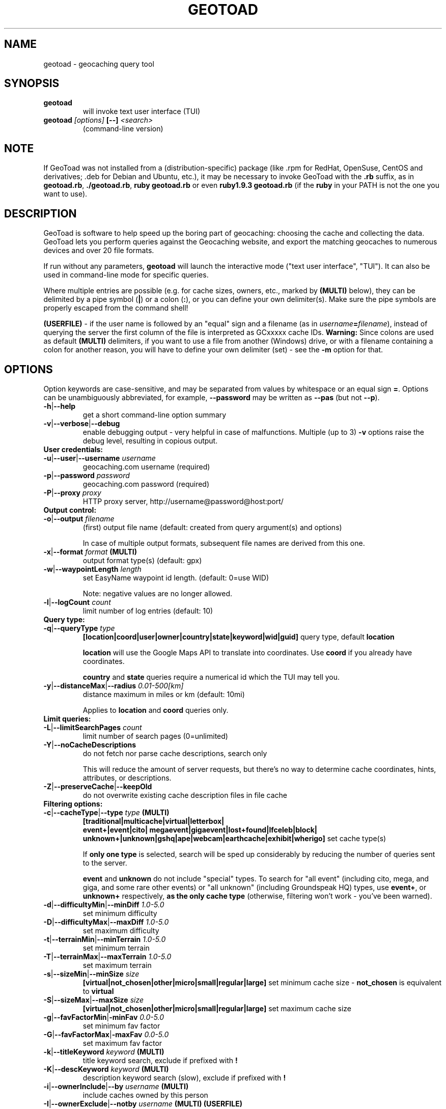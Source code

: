 .TH GEOTOAD 1
.SH NAME
geotoad \- geocaching query tool
.SH SYNOPSIS
.TP
.B geotoad
 will invoke text user interface (TUI)
.TP
.B geotoad \fI[options]\fR \fB[--]\fR \fI<search>\fR
 (command-line version)
.SH NOTE
If GeoToad was not installed from a (distribution-specific) package
(like .rpm for RedHat, OpenSuse, CentOS and derivatives; .deb for Debian
and Ubuntu, etc.), it may be necessary to invoke GeoToad with the
.B .rb
suffix, as in \fBgeotoad.rb\fR, \fB./geotoad.rb\fR, \fBruby geotoad.rb\fR
or even \fBruby1.9.3 geotoad.rb\fR
(if the \fBruby\fR in your PATH is not the one you want to use).
'
'In a Windows environment, when not using the installer, create a desktop
'link - using a terminal is highly recommended.
.SH DESCRIPTION
GeoToad is software to help speed up the boring part of geocaching:
choosing the cache and collecting the data. GeoToad lets you perform
queries against the Geocaching website, and export the matching geocaches
to numerous devices and over 20 file formats.
.P
If run without any parameters,
.B geotoad
will launch the interactive mode ("text user interface", "TUI").
It can also be used in command-line mode for specific queries.
.PP
Where multiple entries are possible (e.g. for cache sizes, owners, etc.,
marked by \fB(MULTI)\fR below),
they can be delimited by a pipe symbol (\fB|\fR) or a colon (\fB:\fR),
or you can define your own delimiter(s).
Make sure the pipe symbols are properly escaped from the command shell!
.PP
\fB(USERFILE)\fR - if the user name is followed by an "equal" sign and a filename
(as in \fIusername\fR\fB=\fR\fIfilename\fR),
instead of querying the server the first column of the file is interpreted as
GCxxxxx cache IDs.
\fBWarning:\fR Since colons are used as default \fB(MULTI)\fR delimiters,
if you want to use a file from another (Windows) drive, or with a filename
containing a colon for another reason, you will have to define your own
delimiter (set) - see the \fB-m\fR option for that.
.SH OPTIONS
Option keywords are case-sensitive, and may be separated from values by whitespace
or an equal sign \fB=\fR.
Options can be unambiguously abbreviated, for example, \fB--password\fR may be written
as \fB--pas\fR (but not \fB--p\fR).
.TP
\fB-h\fR|\fB--help\fR
get a short command-line option summary
.TP
\fB-v\fR|\fB--verbose\fR|\fB--debug\fR
enable debugging output - very helpful in case of malfunctions.
Multiple (up to 3) \fB-v\fR options raise the debug level, resulting in copious output.
.TP
.B User credentials:
.TP
\fB-u\fR|\fB--user\fR|\fB--username\fR \fIusername\fR
geocaching.com username (required)
.TP
\fB-p\fR|\fB--password\fR \fIpassword\fR
geocaching.com password (required)
.TP
\fB-P\fR|\fB--proxy\fR \fIproxy\fR
HTTP proxy server, http://username@password@host:port/
.TP
.B Output control:
.TP
\fB-o\fR|\fB--output\fR \fIfilename\fR
(first) output file name (default: created from query argument(s) and options)

In case of multiple output formats, subsequent file names are derived from this one.
.TP
\fB-x\fR|\fB--format\fR \fIformat\fR  \fB(MULTI)\fR
output format type(s) (default: gpx)
.TP
\fB-w\fR|\fB--waypointLength\fR \fIlength\fR
set EasyName waypoint id length. (default: 0=use WID)

Note: negative values are no longer allowed.
.TP
\fB-l\fR|\fB--logCount\fR \fIcount\fR
limit number of log entries (default: 10)
.TP
.B Query type:
.TP
\fB-q\fR|\fB--queryType\fR \fItype\fR
\fB[location|coord|user|owner|country|state|keyword|wid|guid]\fR\p
query type, default \fBlocation\fR

\fBlocation\fR will use the Google Maps API to translate into coordinates.
Use \fBcoord\fR if you already have coordinates.

\fBcountry\fR and \fBstate\fR queries require a numerical id which the TUI may tell you.
.TP
\fB-y\fR|\fB--distanceMax\fR|\fB--radius\fR \fI0.01-500[km]\fR
distance maximum in miles or km (default: 10mi)

Applies to \fBlocation\fR and \fBcoord\fR queries only.
.TP
.B Limit queries:
.TP
\fB-L\fR|\fB--limitSearchPages\fR \fIcount\fR
limit number of search pages (0=unlimited)
.TP
\fB-Y\fR|\fB--noCacheDescriptions\fR
do not fetch nor parse cache descriptions, search only

This will reduce the amount of server requests, but there's no way
to determine cache coordinates, hints, attributes, or descriptions.
.TP
\fB-Z\fR|\fB--preserveCache\fR|\fB--keepOld\fR
do not overwrite existing cache description files in file cache
.TP
.B Filtering options:
.TP
\fB-c\fR|\fB--cacheType\fR|\fB--type\fR \fItype\fR  \fB(MULTI)\fR
\fB[traditional|multicache|virtual|letterbox|\p
 event+|event|cito| megaevent|gigaevent|lost+found|lfceleb|block|\p
 unknown+|unknown|gshq|ape|webcam|earthcache|exhibit|wherigo]\fR\p
set cache type(s)

If \fBonly one type\fR is selected, search will be sped up considerably
by reducing the number of queries sent to the server.

\fBevent\fR and \fBunknown\fR do not include "special" types.
To search for "all event" (including cito, mega, and giga, and some 
rare other events) or "all unknown" (including Groundspeak HQ) types,
use
\fBevent+\fR, or
\fBunknown+\fR respectively,
\fBas the only cache type\fR (otherwise,
filtering won't work - you've been warned).
.TP
\fB-d\fR|\fB--difficultyMin\fR|\fB--minDiff\fR \fI1.0-5.0\fR
set minimum difficulty
.TP
\fB-D\fR|\fB--difficultyMax\fR|\fB--maxDiff\fR \fI1.0-5.0\fR
set maximum difficulty
.TP
\fB-t\fR|\fB--terrainMin\fR|\fB--minTerrain\fR \fI1.0-5.0\fR
set minimum terrain
.TP
\fB-T\fR|\fB--terrainMax\fR|\fB--maxTerrain\fR \fI1.0-5.0\fR
set maximum terrain
.TP
\fB-s\fR|\fB--sizeMin\fR|\fB--minSize\fR \fIsize\fR
\fB[virtual|not_chosen|other|micro|small|regular|large]\fR\p
set minimum cache size - \fBnot_chosen\fR is equivalent to \fBvirtual\fR
.TP
\fB-S\fR|\fB--sizeMax\fR|\fB--maxSize\fR \fIsize\fR
\fB[virtual|not_chosen|other|micro|small|regular|large]\fR\p
set maximum cache size
.TP
\fB-g\fR|\fB--favFactorMin\fR|\fB-minFav\fR \fI0.0-5.0\fR
set minimum fav factor
.TP
\fB-G\fR|\fB--favFactorMax\fR|\fB-maxFav\fR \fI0.0-5.0\fR
set maximum fav factor
.TP
\fB-k\fR|\fB--titleKeyword\fR \fIkeyword\fR  \fB(MULTI)\fR
title keyword search, exclude if prefixed with \fB!\fR
.TP
\fB-K\fR|\fB--descKeyword \fR \fIkeyword\fR  \fB(MULTI)\fR
description keyword search (slow), exclude if prefixed with \fB!\fR
.TP
\fB-i\fR|\fB--ownerInclude\fR|\fB--by\fR \fIusername\fR  \fB(MULTI)\fR
include caches owned by this person
.TP
\fB-I\fR|\fB--ownerExclude\fR|\fB--notby\fR \fIusername\fR  \fB(MULTI)\fR \fB(USERFILE)\fR
exclude caches owned by this person
.TP
\fB-e\fR|\fB--userInclude\fR|\fB--doneBy\fR \fIusername\fR  \fB(MULTI)\fR
include caches found by this person
.TP
\fB-E\fR|\fB--userExclude\fR|\fB--notdoneBy\fR \fIusername\fR  \fB(MULTI)\fR \fB(USERFILE)\fR
exclude caches found by this person
.TP
\fB-j\fR|\fB--placeDateInclude\fR|\fB--since\fR \fIX\fR
include caches placed in the last \fIX\fR days
.TP
\fB-J\fR|\fB--placeDateExclude\fR|\fB--until\fR \fIX\fR
exclude caches placed in the last \fIX\fR days
.TP
\fB-r\fR|\fB--foundDateInclude\fR \fIX\fR
include caches found in the last \fIX\fR days
.TP
\fB-R\fR|\fB--foundDateExclude\fR \fIX\fR
exclude caches found in the last \fIX\fR days
.TP
\fB-a\fR|\fB--attributeInclude\fR \fIid[-]\fR  \fB(MULTI)\fR
select caches with attribute ID \fIid\fR set to "yes", or to "no" if "-" suffix
.TP
\fB-A\fR|\fB--attributeExclude\fR \fIid[-]\fR  \fB(MULTI)\fR
exclude caches with attribute ID \fIid\fR set to "yes", or to "no" if "-" suffix
.TP
\fB-z\fR|\fB--includeDisabled\fR|\fB--bad\fR
include disabled caches
.TP
\fB-n\fR|\fB--notFound\fR|\fB--virgin\fR
only caches not found yet
.TP
\fB-N\fR|\fB--notFoundByMe\fR|\fB--notme\fR
only caches not yet found by login user
.TP
\fB-b\fR|\fB--travelBug\fR|\fB--trackable\fR
only include caches with travelbugs/trackables
.TP
\fB-O\fR|\fB--noPMO\fR|\fB--nopmo\fR
exclude Premium Member Only caches
.TP
\fB-Q\fR|\fB--onlyPMO\fR|\fB--pmo\fR
select only Premium Member Only caches
.TP
.B Note that \fB-O\fR and \fB-Q\fR are mutually exclusive!
.TP
The following 4 options have no one-letter version, and are used for limiting the search area.
Note that this filter is applied \fBafter\fR fetching all cache details (as coordinates aren't available before).
Use the same representations as in a \fBcoord\fR search.
.TP
\fB--minLongitude\fR|\fB--longMin\fR \fI...\fR
set minimum longitude (West filter limit)
.TP
\fB--maxLongitude\fR|\fB--longMax\fR \fI...\fR
set maximum longitude (East filter limit)
.TP
\fB--minLatitude\fR|\fB--latMin\fR \fI...\fR
set minimum latitude (South filter limit)
.TP
\fB--maxLatitude\fR|\fB--latMax\fR \fI...\fR
set maximum latitude (North filter limit)
.TP
.B Additional options:
.TP
\fB-C\fR|\fB--clearCache\fR|\fB--cleanup\fR
selectively clear browser cache

You are advised to remove the outdated remnants of old queries every now and then.
Cache descriptions will never be removed!
.TP
\fB-m\fR|\fB--delimiter\fR \fIdelimiter(s)\fR
delimiter(s) to be used for \fB(MULTI)\fR input, default "|:"

The TUI uses "|".
You may try "^" to avoid delimiters that have to be "escaped" ("quoted").
.TP
\fB-M\fR|\fB--myLogs\fR|\fB--getlogs\fR
retrieve "my logs" page containing links to all (cache) logs, and store in cache
.TP
\fB-X\fR|\fB--disableEarlyFilter\fR
emergency switch to disable early filtering by difficulty/terrain/size

This may be required should the representation of those values change again.
Normally you don't want to use this!
.TP
\fB-H\fR|\fB--noHistory\fR
suppress history collection (anonymized command lines and counts)

History data won't leave your computer without your intervention,
but may be useful for user surveys.
.TP
\fB-U\fR|\fB--unbufferedOutput\fR
switch output to unbuffered (useful for wrappers)
.SH SPECIAL CASES
If your
\fIsearch\fR
item(s) (matching the \fBqueryType\fR) start with a dash (minus sign),
it has to be "hidden" from the option parser.
This, in Unix tradition, is done by inserting a "double dash"
.B --
between the last option and the search argument(s).

Characters like \fB!\fR and \fB|\fR may have to be "escaped" from the shell.

If
.B user
or
.B owner
names contain special (non-ASCII) characters, and you are using Windows,
you may not be able to login or run a "user" query.
In those cases, you'll have to pre-encode those characters.
.B http://www.utf8-chartable.de/unicode-utf8-table.pl?number=1024
will help you to look up the proper UTF-8 codes.

Prefix each two-digit hex value with a percent sign, for example:

.B (capital_letter_O_with_diaeresis)lscheich
will become
.B %c3%96lscheich
(The TUI may show strange characters, don't worry about them.)

If you're planning to use colons (e.g. for \fB(USERFILE)\fR) on the command line,
you may have a look at the \fB-m\fR option which allows you to redefine the
delimiter set.
.SH ENVIRONMENT
.TP
.B GEO_DIR
If set, GeoToad will put its cache in this directory. If not the cache is
placed in ~/.geotoad/ . Note that it is not secure to set GEO_DIR to point
to a world-writable directory such as /tmp.
.TP
.B LANG
To properly handle special characters (which are not in the ASCII character
set, such as umlauts, etc.) we recommend to set
.B LANG
to
.B en_US.UTF-8
or similar. The syntax depends on the shell you're using:
 
.B setenv LANG en_US.UTF-8
for C-shell derivatives (csh, tcsh)
 
.B LANG=en_US.UTF-8; export LANG
for Bourne and Korn shell (sh, ksh)
 
.B export LANG=en_US.UTF-8
for Bourne Again shell and derivatives (bash, dash)
.TP
There is a known yet unfixed issue with the pre-built Windows executable: To properly find some data files, it must be run from its own installation directory.
.SH OUTPUT FORMATS
\." set indentation to "none", use fixed-width font for format list
.TP 0
.ft CW
 cachemate(=)  cetus(+)      csv           delorme        delorme-nourl 
.ft CW
 dna(+)        easygps       gclist        gcvisits(%)    gpsdrive      
.ft CW
 gpsman(+)     gpspilot(+)   gpspoint      gpspoint2(+)   gpsutil(+)    
.ft CW
 gpx           gpx-gsak      gpx-nuvi      gpx-pa         gpx-wpts      
.ft CW
 holux(+)      html          kml(+)        list           magnav(+)     
.ft CW
 mapsend(+)    mxf           myfindgpx     myfindlist     ozi           
.ft CW
 pcx(+)        poi-nuvi(+)   psp(+)        sms            sms2          
.ft CW
 tab           text          tiger         tmpro(+)       tpg(+)        
.ft CW
 vcf           wherigo       wp2guid       xmap(+)       yourfindgpx    
.ft CW
 yourfindlist  
.ft CW
 (+) requires gpsbabel  (=) requires cmconvert  (%) requires iconv in PATH
.\" back to normal font
.ft P

.SH EXAMPLES
.TP
\fBNote:\fR Some of these examples may still no longer work as shown. Please help to fix this; see Issue 284 on GoogleCode.
.TP
.B  geotoad
invokes the text user interface
.TP
.B  geotoad -u user -p password 27513
Why do we need a username and password? In October of 2004, Geocaching.com
began to require a login in order to see the coordinates of a geocache.
Please note: Put quotes around your username if it has any spaces in it.

You've just made a file named gt_27513.gpx containing all the geocaches
nearby the zipcode 27513 (Cary, NC - with a maximum distance of 10 miles)
suitable to be read by almost every GPSr device.
.TP
Here are some more complex examples that you can work with:
.TP
.B  geotoad -u user -p password -y 5 -q coord "N56 44.392, E015 52.780"
searches for caches within 5 miles of the above coordinates
.TP
.B  geotoad -u user -p password 27513:27502:33434
performs a multiple search, and combines the results into a single output.
You can combine searches with a delimiter (default is "|", or ":" - except TUI).
This works for all types, though it's most often used with coordinate searches.
.TP
.B  geotoad -u user -p password -x text -o nc.txt -n -q state 34
Outputs a text file with all of the caches in US state North Carolina that are
virgins (have never been found).

Please note that for state and country queries, the numerical id has to be used.
You may use the TUI to search for the country or state number.

Warning: Querying a whole state can be dangerous and may harm your account!
For example, NC has (as of Oct 2013) more than 24k active caches.
You may want to limit the number of search pages parsed (e.g. using \fB-L 10\fR),
as country and state searches return caches in reverse chronological order
(newest ones first).
.TP
.B  geotoad -u user -p password -x html -o palestine.html -q country 276
Get a HTML representation of all caches in Palestine. (Oct 2013: 7, one of them unfound)
.TP
.B  geotoad -u ... -p ... -t 2.5 -E "helixblue:Sallad" -x gpx -o charlotte.gpx 28272
Get caches in the 10-mile zone of zipcode 28272, with a terrain score of 2.5 or higher, 
which users helixblue and Sallad have not visited.
Outputs a GPX format file, which is usable by most GPSr's and other devices.
.TP
.B  geotoad -u ... -p ... -t 2.5 -E anyname=/path/to/file -x gpx -o charlotte.gpx 28272
As before, but read a list of GCxxxx cache IDs from a file instead of querying the server
for found caches.
.TP
.B  geotoad -u ... -p ... -b -K 'stream|creek|lake|river|ocean' -x html -o watery.html -q state 15
Gets every cache in Indiana state with trackables that matches those water keywords.
Makes a pretty HTML file out of it.
.TP
.B  geotoad -u ... -p ... -x gpx -o mylocal.gpx -z -y 1.75 -T 4 -q coord "N 51 23.456 E 012 34.567"
Create a GPX file with all caches around the given location,
max. 1.75 miles away, terrain rating below or equal 4, including disabled ones.
.TP
.B  geotoad -u ... -p ... -m '^+|' -o output.gpx -x "gpx+list|html" -y 2km -q coord "52.25,6.075^53.1,-7.2"
Perform a search around two travel stops with a 2 kilometre radius, 
create three files output.gpx, output.lst, output.html combining the results.
(Note the usage of the \fB-m\fR option to modify the set of delimiters.
As the \fB|\fR character has a special meaning, it must be "quoted".)
.TP
.B  geotoad -u ... -p ... -c multicache -a 6 -A 57 -o family.gpx -x gpx:list -y 25km -q coord "52.25,6.075"
Prepare for a Sunday afternoon walk, and find all multi-caches around
which pretend to be "Kid friendly" (attribute 6) and shorter than 10km (attribute 57).
.TP
.B  geotoad ... (as above) --minLat 52.10 --maxLat 52.40 -q coord "52.25,6.075"
This will further reduce the number of caches, by dropping all outside a "strip".
You may also define Eastern and Western limits, e.g. \fB--minLon 6.00 --maxLon 6.2\fR.
Note that this is a \fBfilter\fR applied after querying the server (no additions).
.TP
.B  geotoad -u ... -p ... -z -q owner -- -aBcDe-
Find all caches created by one owner, even the disabled or archived ones.
Note that the argument has to be separated by \fB--\fR from the rest of the command line.

.SH AUTHOR
Thomas Stromberg and The GeoToad Project
